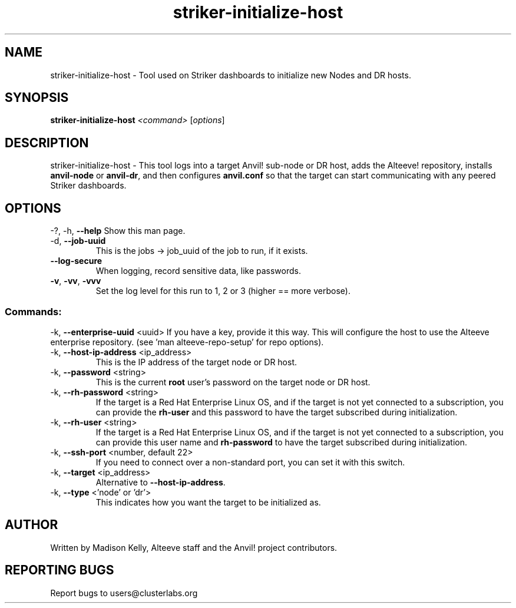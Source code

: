 .\" Manpage for the Alteeve! striker-initialize-host tool
.\" Contact mkelly@alteeve.com to report issues, concerns or suggestions.
.TH striker-initialize-host "8" "August 02 2022" "Anvil! Intelligent Availability™ Platform"
.SH NAME
striker-initialize-host \- Tool used on Striker dashboards to initialize new Nodes and DR hosts.
.SH SYNOPSIS
.B striker-initialize-host 
\fI\,<command> \/\fR[\fI\,options\/\fR]
.SH DESCRIPTION
striker-initialize-host \- This tool logs into a target Anvil! sub-node or DR host, adds the Alteeve! repository, installs \fBanvil-node\fR or \fBanvil-dr\fR, and then configures \fBanvil.conf\fR so that the target can start communicating with any peered Striker dashboards.
.IP
.SH OPTIONS
\-?, \-h, \fB\-\-help\fR
Show this man page.
.TP
\-d, \fB\-\-job-uuid\fR
This is the jobs -> job_uuid of the job to run, if it exists.
.TP
\fB\-\-log\-secure\fR
When logging, record sensitive data, like passwords.
.TP
\fB\-v\fR, \fB\-vv\fR, \fB\-vvv\fR
Set the log level for this run to 1, 2 or 3 (higher == more verbose).
.IP
.SS "Commands:"
\-k, \fB\-\-enterprise-uuid\fR <uuid>
If you have a key, provide it this way. This will configure the host to use the Alteeve enterprise repository. (see 'man alteeve-repo-setup' for repo options).
.TP
\-k, \fB\-\-host-ip-address\fR <ip_address>
This is the IP address of the target node or DR host.
.TP
\-k, \fB\-\-password\fR <string>
This is the current \fBroot\fR user's password on the target node or DR host.
.TP
\-k, \fB\-\-rh-password\fR <string>
If the target is a Red Hat Enterprise Linux OS, and if the target is not yet connected to a subscription, you can provide the \fBrh-user\fR and this password to have the target subscribed during initialization.
.TP
\-k, \fB\-\-rh-user\fR <string>
If the target is a Red Hat Enterprise Linux OS, and if the target is not yet connected to a subscription, you can provide this user name and \fBrh-password\fR to have the target subscribed during initialization.
.TP
\-k, \fB\-\-ssh-port\fR <number, default 22>
If you need to connect over a non-standard port, you can set it with this switch.
.TP
\-k, \fB\-\-target\fR <ip_address>
Alternative to \fB\-\-host-ip-address\fR.
.TP
\-k, \fB\-\-type\fR <'node' or 'dr'>
This indicates how you want the target to be initialized as.
.IP
.SH AUTHOR
Written by Madison Kelly, Alteeve staff and the Anvil! project contributors.
.SH "REPORTING BUGS"
Report bugs to users@clusterlabs.org
